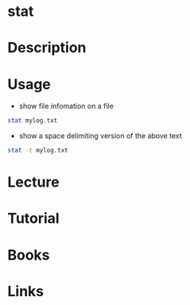 #+TAGS: file_details


* stat
* Description
* Usage
- show file infomation on a file
#+BEGIN_SRC sh
stat mylog.txt
#+END_SRC

- show a space delimiting version of the above text
#+BEGIN_SRC sh
stat -t mylog.txt
#+END_SRC

* Lecture
* Tutorial
* Books
* Links
